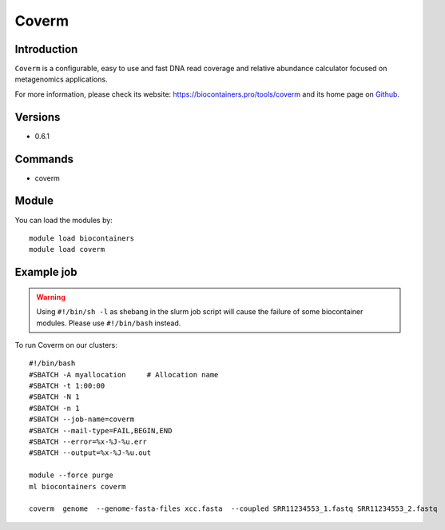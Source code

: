 .. _backbone-label:

Coverm
==============================

Introduction
~~~~~~~~
``Coverm`` is a configurable, easy to use and fast DNA read coverage and relative abundance calculator focused on metagenomics applications. 

| For more information, please check its website: https://biocontainers.pro/tools/coverm and its home page on `Github`_.

Versions
~~~~~~~~
- 0.6.1

Commands
~~~~~~~
- coverm

Module
~~~~~~~~
You can load the modules by::
    
    module load biocontainers
    module load coverm

Example job
~~~~~
.. warning::
    Using ``#!/bin/sh -l`` as shebang in the slurm job script will cause the failure of some biocontainer modules. Please use ``#!/bin/bash`` instead.

To run Coverm on our clusters::

    #!/bin/bash
    #SBATCH -A myallocation     # Allocation name 
    #SBATCH -t 1:00:00
    #SBATCH -N 1
    #SBATCH -n 1
    #SBATCH --job-name=coverm
    #SBATCH --mail-type=FAIL,BEGIN,END
    #SBATCH --error=%x-%J-%u.err
    #SBATCH --output=%x-%J-%u.out

    module --force purge
    ml biocontainers coverm

    coverm  genome  --genome-fasta-files xcc.fasta  --coupled SRR11234553_1.fastq SRR11234553_2.fastq


.. _Github: https://github.com/wwood/CoverM
